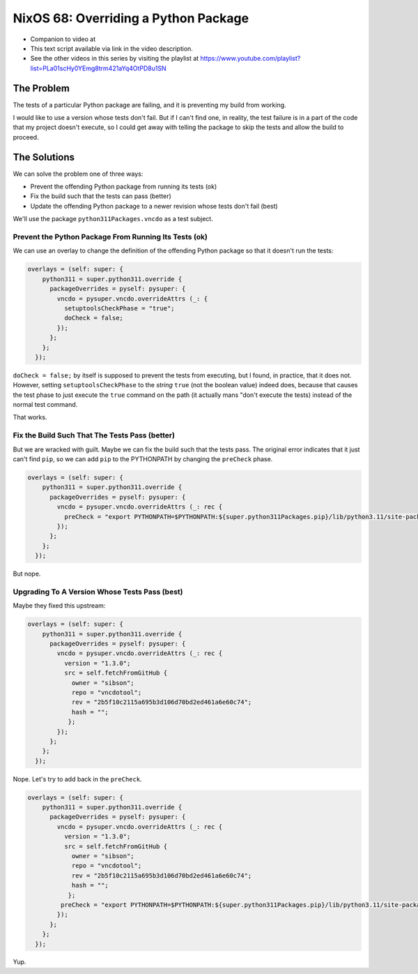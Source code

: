 ======================================
 NixOS 68: Overriding a Python Package
======================================

- Companion to video at

- This text script available via link in the video description.

- See the other videos in this series by visiting the playlist at
  https://www.youtube.com/playlist?list=PLa01scHy0YEmg8trm421aYq4OtPD8u1SN

The Problem
===========

The tests of a particular Python package are failing, and it is preventing my
build from working.

I would like to use a version whose tests don't fail.  But if I can't find one,
in reality, the test failure is in a part of the code that my project doesn't
execute, so I could get away with telling the package to skip the tests and
allow the build to proceed.

The Solutions
=============

We can solve the problem one of three ways:

- Prevent the offending Python package from running its tests (ok)

- Fix the build such that the tests can pass (better)

- Update the offending Python package to a newer revision whose tests don't
  fail (best)

We'll use the package ``python311Packages.vncdo`` as a test subject.

Prevent the Python Package From Running Its Tests (ok)
------------------------------------------------------

We can use an overlay to change the definition of the offending Python package
so that it doesn't run the tests:

.. code-block:: nix

  overlays = (self: super: {
      python311 = super.python311.override {
        packageOverrides = pyself: pysuper: {
          vncdo = pysuper.vncdo.overrideAttrs (_: {
            setuptoolsCheckPhase = "true";
            doCheck = false;
          });
        };
      };
    });

``doCheck = false;`` by itself is supposed to prevent the tests from executing,
but I found, in practice, that it does not.  However, setting
``setuptoolsCheckPhase`` to the *string* ``true`` (not the boolean value)
indeed does, because that causes the test phase to just execute the ``true``
command on the path (it actually mans "don't execute the tests) instead of the
normal test command.

That works.

Fix the Build Such That The Tests Pass (better)
-----------------------------------------------

But we are wracked with guilt.  Maybe we can fix the build such that the tests
pass.  The original error indicates that it just can't find ``pip``, so we can
add ``pip`` to the PYTHONPATH by changing the ``preCheck`` phase.

.. code-block:: nix

  overlays = (self: super: {
      python311 = super.python311.override {
        packageOverrides = pyself: pysuper: {
          vncdo = pysuper.vncdo.overrideAttrs (_: rec {
            preCheck = "export PYTHONPATH=$PYTHONPATH:${super.python311Packages.pip}/lib/python3.11/site-packages";
          });
        };
      };
    });

But nope.

Upgrading To A Version Whose Tests Pass (best)
----------------------------------------------

Maybe they fixed this upstream:

.. code-block:: nix

  overlays = (self: super: {
      python311 = super.python311.override {
        packageOverrides = pyself: pysuper: {
          vncdo = pysuper.vncdo.overrideAttrs (_: rec {
            version = "1.3.0";
            src = self.fetchFromGitHub {
              owner = "sibson";
              repo = "vncdotool";
              rev = "2b5f10c2115a695b3d106d70bd2ed461a6e60c74";
              hash = "";
             };
          });
        };
      };
    });

Nope.  Let's try to add back in the ``preCheck``.

.. code-block:: nix

  overlays = (self: super: {
      python311 = super.python311.override {
        packageOverrides = pyself: pysuper: {
          vncdo = pysuper.vncdo.overrideAttrs (_: rec {
            version = "1.3.0";
            src = self.fetchFromGitHub {
              owner = "sibson";
              repo = "vncdotool";
              rev = "2b5f10c2115a695b3d106d70bd2ed461a6e60c74";
              hash = "";
             };
           preCheck = "export PYTHONPATH=$PYTHONPATH:${super.python311Packages.pip}/lib/python3.11/site-packages";
          });
        };
      };
    });

Yup.
